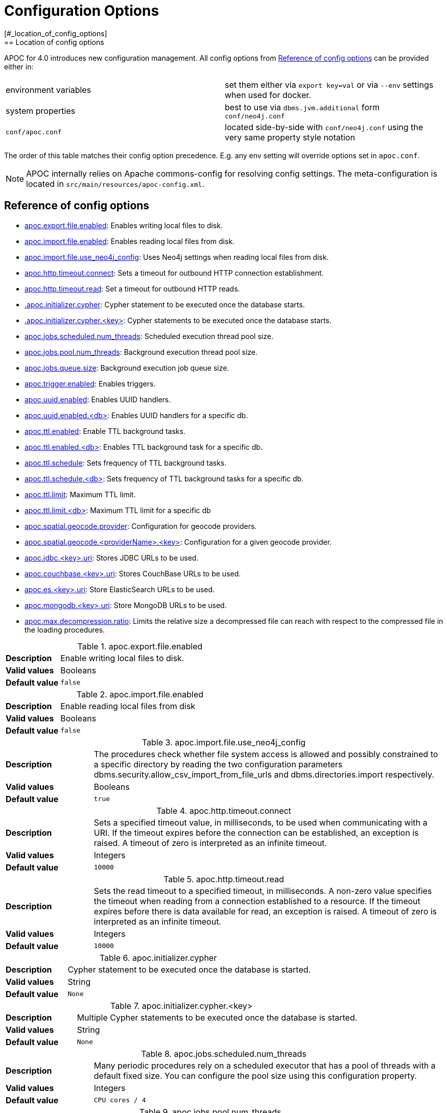 [[config]]
= Configuration Options
:description: This chapter gives an overview of all the configuration options used by the APOC library.
[#_location_of_config_options]
== Location of config options

APOC for 4.0 introduces new configuration management.
All config options from <<config-reference>> can be provided either in:

|===
| environment variables | set them either via `export key=val` or via `--env` settings when used for docker.
| system properties | best to use via `dbms.jvm.additional` form `conf/neo4j.conf`
| `conf/apoc.conf` | located side-by-side with `conf/neo4j.conf` using the very same property style notation
|===

The order of this table matches their config option precedence. E.g. any env setting will override options set in
`apoc.conf`.
[NOTE]
====
APOC internally relies on Apache commons-config for resolving config settings.
The meta-configuration is located in `src/main/resources/apoc-config.xml`.
====

[[config-reference]]
== Reference of config options

- link:#_apoc_export_file_enabled[apoc.export.file.enabled]: Enables writing local files to disk.
- link:#_apoc_import_file_enabled[apoc.import.file.enabled]: Enables reading local files from disk.
- link:#_apoc_import_file_use_neo4j_config[apoc.import.file.use_neo4j_config]: Uses Neo4j settings when reading local files from disk.
- link:#_apoc_http_timeout_connect[apoc.http.timeout.connect]: Sets a timeout for outbound HTTP connection establishment.
- link:#_apoc_http_timeout_read[apoc.http.timeout.read]: Set a timeout for outbound HTTP reads.
- link:#_apoc_initializer_cypher[.apoc.initializer.cypher]: Cypher statement to be executed once the database starts.
- link:#_apoc_initializer_cypher_key[.apoc.initializer.cypher.<key>]: Cypher statements to be executed once the database starts.
- link:#_apoc_jobs_scheduled_num_threads[apoc.jobs.scheduled.num_threads]: Scheduled execution thread pool size.
- link:#_apoc_jobs_pool_num_threads[apoc.jobs.pool.num_threads]: Background execution thread pool size.
- link:#_apoc_jobs_queue_size[apoc.jobs.queue.size]: Background execution job queue size.
- link:#_apoc_trigger_enabled[apoc.trigger.enabled]: Enables triggers.
- link:#_apoc_uuid_enabled[apoc.uuid.enabled]: Enables UUID handlers.
- link:#_apoc_uuid_enabled_db[apoc.uuid.enabled.<db>]: Enables UUID handlers for a specific db.
- link:#_apoc_ttl_enabled[apoc.ttl.enabled]: Enable TTL background tasks.
- link:#_apoc_ttl_enabled_db[apoc.ttl.enabled.<db>]: Enables TTL background task for a specific db.
- link:#_apoc_ttl_schedule[apoc.ttl.schedule]: Sets frequency of TTL background tasks.
- link:#_apoc_ttl_schedule_db[apoc.ttl.schedule.<db>]: Sets frequency of TTL background tasks for a specific db.
- link:#_apoc_ttl_limit[apoc.ttl.limit]: Maximum TTL limit.
- link:#_apoc_ttl_limit_db[apoc.ttl.limit.<db>]: Maximum TTL limit for a specific db
- link:#_apoc_spatial_geocode_provider[apoc.spatial.geocode.provider]: Configuration for geocode providers.
- link:#_apoc_spatial_geocode_providername_key[apoc.spatial.geocode.<providerName>.<key>]: Configuration for a given geocode provider.
- link:#_apoc_jdbc_key_uri[apoc.jdbc.<key>.uri]: Stores JDBC URLs to be used.
- link:#_apoc_couchbase_key_uri[apoc.couchbase.<key>.uri]: Stores CouchBase URLs to be used.
- link:#_apoc_es_key_uri[apoc.es.<key>.uri]: Store ElasticSearch URLs to be used.
- link:#_apoc_mongodb_key_uri[apoc.mongodb.<key>.uri]: Store MongoDB URLs to be used.
- link:#_apoc_max_decompression_ratio[apoc.max.decompression.ratio]: Limits the relative size a decompressed file can reach with respect to the compressed file in the loading procedures.

[#_apoc_export_file_enabled]
.apoc.export.file.enabled
[cols="<1s,<4"]
|===
|Description
a|Enable writing local files to disk.
|Valid values
a|Booleans
|Default value
m|+++false+++
|===

[#_apoc_import_file_enabled]
.apoc.import.file.enabled
[cols="<1s,<4"]
|===
|Description
a|Enable reading local files from disk
|Valid values
a|Booleans
|Default value
m|+++false+++
|===

[#_apoc_import_file_use_neo4j_config]
.apoc.import.file.use_neo4j_config
[cols="<1s,<4"]
|===
|Description
a|The procedures check whether file system access is allowed and possibly constrained to a specific directory by reading
the two configuration parameters dbms.security.allow_csv_import_from_file_urls and dbms.directories.import
respectively.
|Valid values
a|Booleans
|Default value
m|+++true+++
|===

[#_apoc_http_timeout_connect]
.apoc.http.timeout.connect
[cols="<1s,<4"]
|===
|Description
a|Sets a specified timeout value, in milliseconds, to be used when communicating with a URI. If the timeout expires
before the connection can be established, an exception is raised.
A timeout of zero is interpreted as an infinite timeout.
|Valid values
a|Integers
|Default value
m|+++10000+++
|===

[#_apoc_http_timeout_read]
.apoc.http.timeout.read
[cols="<1s,<4"]
|===
|Description
a|Sets the read timeout to a specified timeout, in milliseconds. A non-zero value specifies the timeout when reading
from a connection established to a resource. If the timeout expires before there is data available for read, an
exception is raised.
A timeout of zero is interpreted as an infinite timeout.
|Valid values
a|Integers
|Default value
m|+++10000+++
|===

[#_apoc_initializer_cypher]
.apoc.initializer.cypher
[cols="<1s,<4"]
|===
|Description
a|Cypher statement to be executed once the database is started.
|Valid values
a|String
|Default value
m|+++None+++
|===

[#_apoc_initializer_cypher_key]
.apoc.initializer.cypher.<key>
[cols="<1s,<4"]
|===
|Description
a|Multiple Cypher statements to be executed once the database is started.
|Valid values
a|String
|Default value
m|+++None+++
|===

[#_apoc_jobs_scheduled_num_threads]
.apoc.jobs.scheduled.num_threads
[cols="<1s,<4"]
|===
|Description
a|Many periodic procedures rely on a scheduled executor that has a pool of threads with a default fixed size. You can
configure the pool size using this configuration property.
|Valid values
a|Integers
|Default value
m|+++CPU cores / 4+++
|===

[#_apoc_jobs_pool_num_threads]
.apoc.jobs.pool.num_threads
[cols="<1s,<4"]
|===
|Description
a|Number of threads in the default APOC thread pool used for background executions.
|Valid values
a|Integers
|Default value
m|+++CPU cores * 2+++
|===

[#_apoc_jobs_queue_size]
.apoc.jobs.queue.size
[cols="<1s,<4"]
|===
|Description
a|Size of the queue ThreadPoolExecutor working queue
|Valid values
a|Integers
|Default value
m|+++apoc.jobs.pool.num_threads * 5+++
|===

[#_apoc_trigger_enabled]
.apoc.trigger.enabled
[cols="<1s,<4"]
|===
|Description
a|Enables triggers.
|Valid values
a|Booleans
|Default value
m|+++false+++
|===

[#_apoc_uuid_enabled]
.apoc.uuid.enabled
[cols="<1s,<4"]
|===
|Description
a|Global switch to enable uuid handlers.
|Valid values
a|Booleans
|Default value
m|+++false+++
|===

[#_apoc_uuid_enabled_db]
.apoc.uuid.enabled.<db>
[cols="<1s,<4"]
|===
|Description
a|Enable/disable uuid handlers for a specific db.
Please note that this key has to be set necessarily in `apoc.conf`.
If is true UUID is enabled for the db even if apoc.uuid.enabled is false, instead if is false is disabled for the db
even if apoc.uuid.enabled is true.
|Valid values
a|Booleans
|Default value
m|+++true+++
|===

[#_apoc_ttl_enabled]
.apoc.ttl.enabled
[cols="<1s,<4"]
|===
|Description
a|Enable time to live background task
|Valid values
a|Booleans
|Default value
m|+++false+++
|===

[#_apoc_ttl_enabled_db]
.apoc.ttl.enabled.<db>
[cols="<1s,<4"]
|===
|Description
a|Enables time to live background task for a specific db. Please note that this key has to be set necessarily in
`apoc.conf`.
If is true TTL is enabled for the db even if apoc.ttl.enabled is false, instead if is false is disabled for the db even
if apoc.ttl.enabled is true.
|Valid values
a|Booleans
|Default value
m|+++true+++
|===

[#_apoc_ttl_schedule]
.apoc.ttl.schedule
[cols="<1s,<4"]
|===
|Description
a|Set frequency in seconds to run ttl background task
|Valid values
a|Integers
|Default value
m|+++60+++
|===

[#_apoc_ttl_schedule_db]
.apoc.ttl.schedule.<db>
[cols="<1s,<4"]
|===
|Description
a|Set frequency in seconds to run ttl background task for a specific db.
It has priority over apoc.ttl.schedule.
Please note that this key has to be set necessarily in `apoc.conf`.
|Valid values
a|Integers
|Default value
m|+++60+++
|===

[#_apoc_ttl_limit]
.apoc.ttl.limit
[cols="<1s,<4"]
|===
|Description
a|Maximum number of nodes being deleted in one background transaction, that is the batchSize applied to
apoc.periodic.iterate() during removing nodes.
|Valid values
a|Integers
|Default value
m|+++1000+++
|===

[#_apoc_ttl_limit_db]
.apoc.ttl.limit.<db>
[cols="<1s,<4"]
|===
|Description
a|Maximum number of nodes being deleted in one background transaction for a specific db, that is the batchSize applied
to apoc.periodic.iterate() during removing nodes for a specific db.
It has priority over apoc.ttl.limit.
Please note that this key has to be set necessarily in `apoc.conf`.
|Valid values
a|Integers
|Default value
m|+++1000+++
|===

[#_apoc_spatial_geocode_provider]
.apoc.spatial.geocode.provider
[cols="<1s,<4"]
|===
|Description
a|Configuration for geocoding providers, keys and values are provider specific, see
xref::misc/spatial.adoc#_configuring_custom_geocode_provider[Configuring Geocode Provider].
|Valid values
a|String
|Default value
m|+++None+++
|===

[#_apoc_spatial_geocode_providername_key]
.apoc.spatial.geocode.<providerName>.<key>
[cols="<1s,<4"]
|===
|Description
a|Configuration for geocoding providers, keys and values are provider specific, see
xref::misc/spatial.adoc#_configuring_custom_geocode_provider[Configuring Geocode Provider].
|Valid values
a|String
|Default value
m|+++None+++
|===

[#_apoc_jdbc_key_uri]
.apoc.jdbc.<key>.uri
[cols="<1s,<4"]
|===
|Description
a|Store JDBC URLs under a key to be used by apoc.load.jdbc.
The URLs must contain credentials.
|Valid values
a|URL
|Default value
m|+++None+++
|===

[#_apoc_couchbase_key_uri]
.apoc.couchbase.<key>.uri
[cols="<1s,<4"]
|===
|Description
a|Store CouchBase URLs under a key to be used by couchbase procedures.
The URLs must contain credentials.
|Valid values
a|URLs
|Default value
m|+++None+++
|===

[#_apoc_es_key_uri]
.apoc.es.<key>.uri
[cols="<1s,<4"]
|===
|Description
a|Store ElasticSearch URLs under a key to be used by elasticsearch procedures.
The URLs must contain credentials.
|Valid values
a|URLs
|Default value
m|+++None+++
|===

[#_apoc_mongodb_key_uri]
.apoc.mongodb.<key>.uri
[cols="<1s,<4"]
|===
|Description
a|Store MongoDB URLs under a key to be used by MongoDB procedures.
The URLs must contain credentials.
|Valid values
a|URL
|Default value
m|+++None+++
|===

[#_apoc_max_decompression_ratio]
.apoc.max.decompression.ratio
[cols="<1s,<4"]
|===
|Description
a|Limits the relative size a decompressed file can reach with respect to the compressed file in the loading procedures. If negative, no limit to the decompressed size is imposed.
|Valid values
a|Integers different from 0
|Default value
m|+++200+++
|===